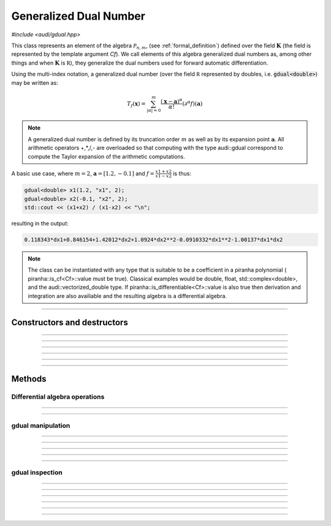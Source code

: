 Generalized Dual Number
========================

*#include <audi/gdual.hpp>*

.. cpp:class:: template <typename Cf> gdual

This class represents an element of the algebra :math:`\mathcal P_{n,m}`, (see :ref:`formal_definition`) defined
over the field :math:`\mathbf K` (the field is represented by the template argument *Cf*). We call elements of this algebra
generalized dual numbers as, among other things and when :math:`\mathbf K` is :math:`\mathbb R`), they generalize the dual numbers used for forward automatic differentiation.

Using the multi-index notation, a generalized dual number (over the field :math:`\mathbb R` represented by doubles, i.e. :code:`gdual<double>`) 
may be written as:

.. math::

   T_f(\mathbf x) = \sum_{|\alpha| = 0}^m  \frac{(\mathbf x-\mathbf a)^\alpha}{\alpha!}(\partial^\alpha f)(\mathbf a)

.. note::

   A generalized dual number is defined by its truncation order :math:`m` as well as by its expansion point :math:`\mathbf a`. 
   All arithmetic operators +,*,/,- are overloaded so that computing with the type audi::gdual correspond to compute the
   Taylor expansion of the arithmetic computations.

A basic use case, where :math:`m = 2`, :math:`\mathbf a = [1.2, -0.1]` and :math:`f = \frac{x1+x2}{x1-x2}` is thus:

.. code::

   gdual<double> x1(1.2, "x1", 2);
   gdual<double> x2(-0.1, "x2", 2);
   std::cout << (x1+x2) / (x1-x2) << "\n";

resulting in the output:

.. code::

   0.118343*dx1+0.846154+1.42012*dx2+1.0924*dx2**2-0.0910332*dx1**2-1.00137*dx1*dx2

.. note::

  The class can be instantiated with any type that is suitable to be a coefficient in a piranha polynomial (
  piranha::is_cf<Cf>::value must be true). Classical examples would be double, float, std::complex<double>, and
  the audi::vectorized_double type. If piranha::is_differentiable<Cf>::value is also true then derivation
  and integration are also availiable and the resulting algebra is a differential algebra.

------------------------------------------------------

Constructors and destructors
------------------------------------------------------

.. cpp:function:: template <typename T> explicit gdual(const T &c)

   .. note::  

      This constructor is only enabled if *T* is not a gdual and if a piranha::polynomial can be constructed with coefficients in *T*.

   Constructs a gdual of order :math:`m = 0` with only a constant term :math:`c`. Essentially :math:`T_f = c` in :math:`\mathcal P_{0,0}`

   :param c: The constant term :math:`c`.

------------------------------------------------------

.. cpp:function:: template <typename T> explicit gdual(const T &c, const std::string &symbol, unsigned m)

   .. note::  

      This constructor is only enabled if *T* is not a gdual and if a piranha::polynomial can be constructed with coefficients in *T*.

   Constructs a gdual of order :math:`m` representing a variable. Essentially :math:`T_f = c + dx` in :math:`\mathcal P_{1,m}`

   :param c: The constant term :math:`c`.
   :param symbol: The symbol that will represent the variable (e.g. :math:`x`).
   :param m: The truncation order of the algebra.

   :exception: std::invalid_argument if the symbol names starts already with "d" a differential. This avoids symbols like ddx in the piranha::polynomial.

------------------------------------------------------

.. cpp:function:: gdual()

   Default constructor. Constructs a gdual of order :math:`m = 0` with only a zero constant term :math:`c`. Essentially :math:`T_f = 0` in :math:`\mathcal P_{0,0}`

------------------------------------------------------

.. cpp:function:: gdual(const gdual &) = default

   Defaulted copy constructor.

------------------------------------------------------

.. cpp:function:: gdual(gdual &&) = default

   Defaulted move constructor.

------------------------------------------------------

.. cpp:function:: ~gdual()

   Destructor. Performs a sanity check on the truncation order and degree of the gdual.

------------------------------------------------------


Methods
-------

Differential algebra operations
^^^^^^^^^^^^^^^^^^^^^^^^^^^^^^^

.. cpp:function:: template<> gdual integrate(const std::string &var_name)

   .. note::
      
      This template is only enabled if *Cf* satisfies piranha::is_differentiable, which is
      the case for float, double, std::complex and vectorized_double types. 

   Performs the integration of the gdual with respect to *var_name*. If the *var_name* differential is not in the symbol set
   of the piranha::polynomial it is added. 
   Note that Information may be lost as the truncation order is preserved.

   :param var_name: Symbol name (cannot start with "d").

   :exception: std::invalid_argument if *var_name* starts with the letter "d".

------------------------------------------------------

.. cpp:function:: template<> gdual partial(const std::string &var_name)

   .. note::
      
      This template is only enabled if *Cf* satisfies piranha::is_differentiable, which is
      the case for float, double, std::complex and vectorized_double types. 

   Performs the partial derivative of the gdual with respect to *var_name*. If the *var_name* differential is not in the symbol set
   of the piranha::polynomial it is added. 

   :param var_name: Symbol name (cannot start with "d").

   :exception: std::invalid_argument if *var_name* starts with the letter "d".

------------------------------------------------------

gdual manipulation
^^^^^^^^^^^^^^^^^^^

.. cpp:function:: template <typename T> gdual subs(const std::string &sym, const T &val) const

   Substitute the differential *sym* with *val*. The *Cf* type must be constructable from *val*.

   :param sym: The name of the differential to be substituted.
   :param val: The value to substitute *sym* with.
   :return: A new gdual with the substitution made.

------------------------------------------------------

.. cpp:function:: gdual subs(const std::string &sym, const gdual &val) const

   Substitute the differential *sym* with the gdual *val*

   :param sym: The name of the differential to be substituted.
   :param val: The value to substitute *sym* with.
   :return: A new gdual with the substitution made.

------------------------------------------------------

.. cpp:function:: gdual trim(double epsilon) const

   Sets to zero all coefficients of the gdual with absolute value smaller than *epsilon*.

   :param epsilon: Tolerance for the trim.
   :return: A new gdual without the trimmed coefficients.

------------------------------------------------------

.. cpp:function:: gdual extract_terms(unsigned degree) const

   Extracts all the monomials of a given *degree*.

   :param order: The monomials degree.
   :return:  A new gdual containing only the terms extracted, but preserving the truncation order of the original gdual.

   :exception: std::invalid_argument if the *degree* is higher than the gdual truncation order.

------------------------------------------------------

.. cpp:function:: void extend_symbol_set(const std::vector<std::string> &sym_vars)

   Adds some symbolic variables to the current piranha::polynomial
   This is useful in situations where some differential :math:`dx` does not
   appear as its coefficient is zero but we still want to treat the gdual as a function of 
   :math:`x` too (for example when extracting the relative coefficient)

   :param sym_vars: list of symbolic names. It must contain all symbolic names of
     the current piranha::polynomial. It may contain more. All symbols must start with the letter "d".

   :exception: std::invalid_argument if any symbol in *sym_vars* does not start with the letter "d"
     or if *sym_vars* does not contain all current symbols too.

------------------------------------------------------

gdual inspection
^^^^^^^^^^^^^^^^^

.. cpp:function:: auto evaluate(const std::unordered_map<std::string, double> &dict) const

   Evaluates the Taylor polynomial using the values in *dict* for the differentials (variables variations)

   :param dict: a dictionary (unordered map) containing the values for the differentials.
   :return: the value of the Taylor polynomial.

   .. code::

      gdual<double> x1(1., "x1", 2);
      gdual<double> x2(1., "x2", 2);
      auto f = x1*x1 + x2;
      std::cout << f.evaluate({{"dx1", 1.}, {"dx2", 1.}}) << "\n";

------------------------------------------------------

.. cpp:function:: auto degree() const

   Returns the degree of the polynomial. This is necessarily smaller or equal the truncation order.

   :return: the polynomial degree.

------------------------------------------------------

.. cpp:function:: unsigned int get_order() const

   Returns the truncation order of the polynomial.

   :return: the polynomial truncation order.

------------------------------------------------------

.. cpp:function:: template <typename T> auto find_cf(const T &c) const

   Returns the coefficient of the monomial specified by the container *c*.
   The container contains the exponents of the requested monomial. In a three
   variable Taylor expansion with :math:`x, y, z` as symbols, [1, 3, 2] would denote
   the monomial :math:`dx dy^3 dz^2`.

   .. note::
   
      Alphabetical order is used to order the symbol set and thus specify
      the coefficients.

   .. warning::
     
     If the monomial requested is not found in the polynomial a zero coefficient will be returned.

   :return: the coefficient of the monomial, if present, zero otherwise.

   :exception: std::invalid_argument if the requested coefficient is beyond the truncation order
   
   .. code::

      gdual<double> x1(1.2, "x1", 2);
      gdual<double> x2(-0.2, "x2", 2);
      auto f = sin(x1*x1 + x2);
      std::cout << f.find_cf(std::vector<double>({1,1})) << "\n";

------------------------------------------------------

.. cpp:function:: template <typename T> auto find_cf(std::initializer_list<T> l) const

   Returns the coefficient of the monomial specified by the initializer list *l*.

   .. note::
   
      This method overloads the one above and is provided for convenience.

   :return: the coefficient of the monomial, if present, zero otherwise.

   :exception: std::invalid_argument if the requested coefficient is beyond the truncation order
   
   .. code::

      gdual<double> x1(1.2, "x1", 2);
      gdual<double> x2(-0.2, "x2", 2);
      auto f = sin(x1*x1 + x2);
      std::cout << f.find_cf({1,1}) << "\n";

------------------------------------------------------

.. cpp:function:: auto get_symbol_set_size() const

   Returns the size of the symbol set of the piranha::polynomial

------------------------------------------------------

.. cpp:function:: std::vector<std::string> get_symbol_set() const

   Returns the symbol set stripping the differentials.




